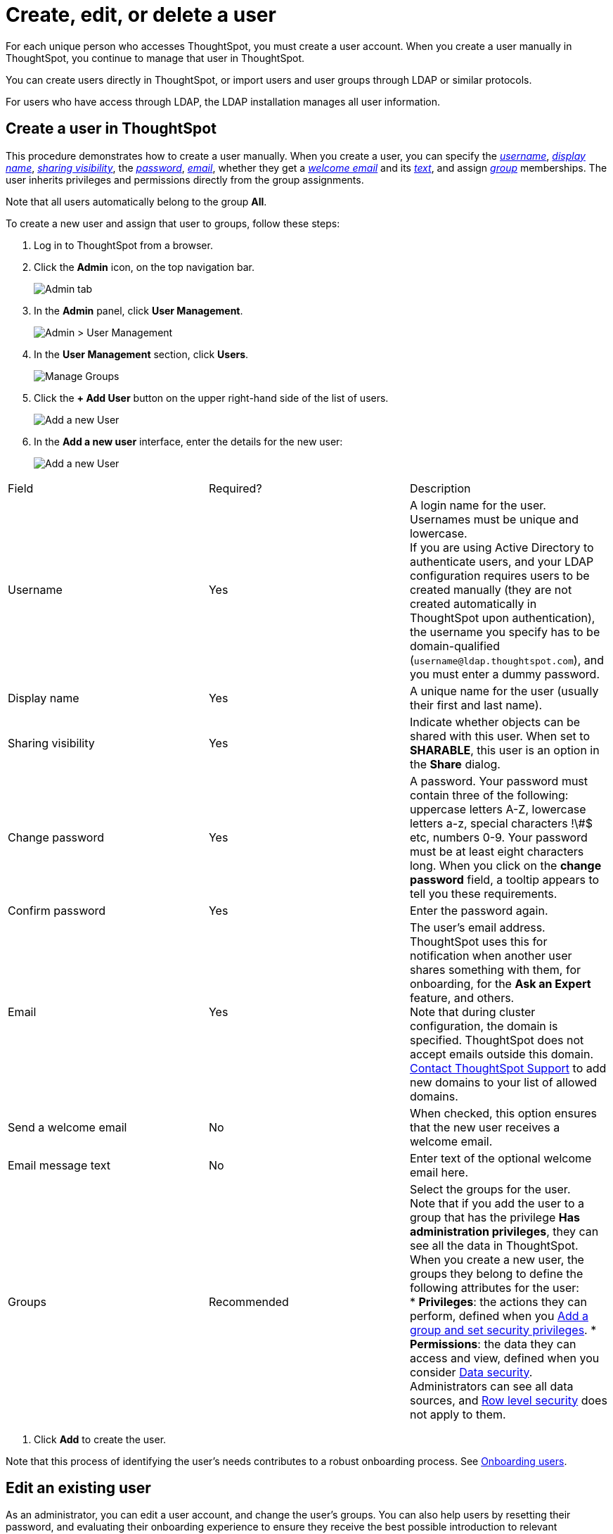 = Create, edit, or delete a user
:last_updated: 5/14/2020

For each unique person who accesses ThoughtSpot, you must create a user account. When you create a user manually in ThoughtSpot, you continue to manage that user in ThoughtSpot.

You can create users directly in ThoughtSpot, or import users and user groups through LDAP or similar protocols.

For users who have access through LDAP, the LDAP installation manages all user information.

[#add-user]
== Create a user in ThoughtSpot

This procedure demonstrates how to create a user manually.
When you create a user, you can specify the xref:username[_username_], xref:display-name[_display name_], xref:sharing-visibility[_sharing visibility_], the xref:password[_password_], xref:email[_email_], whether they get a xref:welcome-email[_welcome email_] and its xref:email-text[_text_], and assign xref:groups[_group_] memberships.
The user inherits privileges and permissions directly from the group assignments.

Note that all users automatically belong to the group *All*.

To create a new user and assign that user to groups, follow these steps:

. Log in to ThoughtSpot from a browser.
. Click the *Admin* icon, on the top navigation bar.
+
image::click-admin.png[Admin tab]

. In the *Admin* panel, click *User Management*.
+
image::admin-user-management.png[Admin > User Management]

. In the *User Management* section, click *Users*.
+
image::admin-user-management-users.png[Manage Groups]

. Click the *+ Add User* button on the upper right-hand side of the list of users.
+
image::admin-user-management-add-user.png[Add a new User]

. In the *Add a new user* interface, enter the details for the new user:
+
image::add-user.png[Add a new User]
[cols="20%,10%,70%",options="header"]
|===
| Field | Required? | Description
a| [[username]]Username | Yes a| A login name for the user. Usernames must be unique and lowercase. +
If you are using Active Directory to authenticate users, and your LDAP configuration requires users to be created manually (they are not created automatically in ThoughtSpot upon authentication), the username you specify has to be domain-qualified (`username@ldap.thoughtspot.com`), and you must enter a dummy password.
a| [[display-name]]Display name | Yes | A unique name for the user (usually their first and last name).
a| [[sharing-visibility]]Sharing visibility | Yes a| Indicate whether objects can be shared with this user. When set to *SHARABLE*, this user is an option in the *Share* dialog.
a| [[password]]Change password | Yes | A password. Your password must contain three of the following: uppercase letters A-Z, lowercase letters a-z, special characters !\#$ etc, numbers 0-9. Your password must be at least eight characters long. When you click on the *change password* field, a tooltip appears to tell you these requirements.
a| [[confirm_password]]Confirm password | Yes | Enter the password again.
a| [[email]]Email | Yes a| The user's email address. ThoughtSpot uses this for  notification when another user shares something with them, for onboarding, for the *Ask an Expert* feature, and others. +
Note that during cluster configuration, the domain is specified. ThoughtSpot does not accept emails outside this domain. xref:contact.adoc[Contact ThoughtSpot Support] to add new domains to your list of allowed domains.
a| [[welcome-email]]Send a welcome email | No | When checked, this option ensures that the new user receives a welcome email.
a| [[email-text]]Email message text | No | Enter text of the optional welcome email here.
a| [[groups]]Groups | Recommended a| Select the groups for the user. +
Note that if you add the user to a group that has the privilege *Has administration privileges*, they can see all the data in ThoughtSpot. +
When you create a new user, the groups they belong to define the following attributes for the user: +
     * *Privileges*: the actions they can perform, defined when you xref:add-group.adoc[Add a group and set security privileges].
     * *Permissions*: the data they can access and view, defined when you consider xref:sharing-security-overview.adoc#[Data security]. +
Administrators can see all data sources, and xref:about-row-security.adoc#[Row level security] does not apply to them.
|===

. Click *Add* to create the user.

Note that this process of identifying the user's needs contributes to a robust onboarding process.
See xref:intro-onboarding.adoc#[Onboarding users].

[#edit-user]
== Edit an existing user

As an administrator, you can edit a user account, and change the user's groups.
You can also help users by resetting their password, and evaluating their onboarding experience to ensure they receive the best possible introduction to relevant information in ThoughtSpot.

To edit an existing user, follow these steps:

. Log in to ThoughtSpot from a browser.
. Click the *Admin* icon, on the top navigation bar.
+
image::click-admin.png[Admin tab]

. In the *Admin* panel, click *User Management*.
+
image::admin-user-management.png[Admin > User Management]

. In the *User Management* section, click *Users*.
+
image::admin-user-management-users.png[Manage Groups]

. Click the username in the list to open the *Edit User* interface.
+
If you don't immediately see the username you plan to edit, try searching for it.
+
image::edit-user-search.png[Search Users]

. In the *Edit User* interface, edit the basic user information.
+
You can change the _<<username,username>>_, _<<display-name,display name>>_, _<<sharing-visibility,sharing visibility>>_, _<<password,passwords>>_, and _<<email,user's email>>_.
+
image::edit-user.png[Edit User]
+
You can also xref:edit-user-preview-onboarding[Preview onboarding], and make changes to the xref:edit-user-groups[_Groups_] assigned to the user.
// , and check _[Email](#edit-user-email)_ options.

. Click *Update*.

[#edit-user-preview-onboarding]
=== Preview onboarding

You can click *Preview onboarding* to evaluate this user's first experience with ThoughtSpot.
After previewing the user's default data source and Pinboards, you may choose to change the *xref:edit-user-groups[Group]* assignments.

image::edit-user-preview-onboarding.png[Preview onboarding experience]

[#edit-user-groups]
=== Groups

Follow these steps to change the user's groups:

. Click the *Groups* tab.
. Select the groups you want to add in the list by clicking the box next to the group name.
. You can also use *Search* to find groups by name.
. Deselect the groups you want to remove from the list by clearing the box next to the group name.
. Click *Update* to save changes.

image::edit-user-groups.png[Edit User Grouops]

////
{: id="edit-user-email"}
### Email

You can _Resend welcome email_ by clicking **Send**.

Clicking **Test welcome email**  introduces them to ThoughtSpot, and initiates the onboarding process.

Follow these steps to configure group-wide emails:

1. Click the **Email** tab.

2. Under **Resend welcome email**, select either either _All users_ or _New users_.

3. Enter optional text for the email.
   Here, we added "Welcome!"

4. To send the email immediately, click **Send**.

5. To test the email, click "Test welcome email"

6. Click **Update** to save changes.

![Edit User Email]({{ site.baseurl }}/images/edit-user-email.png "Edit User Email")
////

[#delete-user]
== Delete users

To delete users, follow these steps:

. Log in to ThoughtSpot from a browser.
. Click the *Admin* icon, on the top navigation bar.
+
image::click-admin.png[Admin tab]

. In the *Admin* panel, click *User Management*.
+
image::admin-user-management.png[Admin > User Management]

. In the *User Management* section, click *Users*.
+
image::admin-user-management-users.png[Manage Groups]

. Select the users you plan to delete by clicking the box next to the username.
+
If you don't immediately see the username you plan to delete, try searching for it.
+
image::edit-user-search.png[Search Users]

. Click *Delete*.
+
image::delete-users.png[Delete Users]
